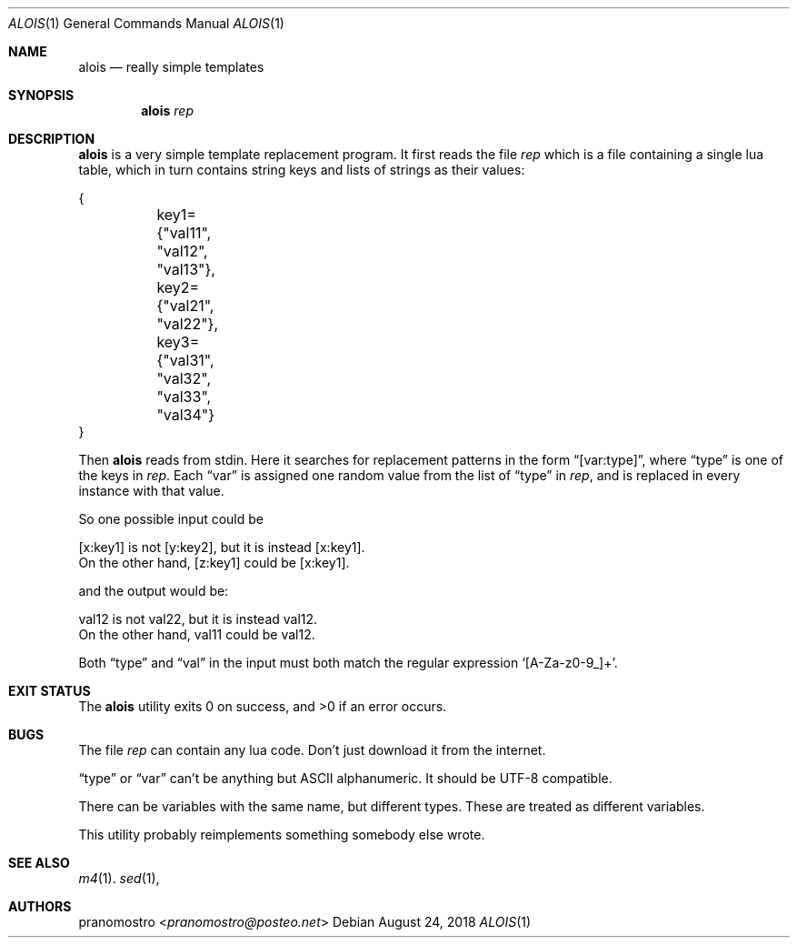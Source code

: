 .Dd August 24, 2018
.Dt ALOIS 1
.Os

.Sh NAME
.Nm alois
.Nd really simple templates

.Sh SYNOPSIS
.Nm
.Ar rep

.Sh DESCRIPTION
.Nm
is a very simple template replacement program. It first reads
the file
.Ar rep
which is a file containing a single lua table, which in turn
contains string keys and lists of strings as their values:
.Bd -literal
{
	key1={"val11", "val12", "val13"},
	key2={"val21", "val22"},
	key3={"val31", "val32", "val33", "val34"}
}
.Ed
.Pp
Then
.Nm
reads from stdin. Here it searches for replacement patterns in
the form
.Dq [var:type] ,
where
.Dq type
is one of the keys in
.Ar rep .
Each
.Dq var
is assigned one random value from the list of
.Dq type
in
.Ar rep ,
and is replaced in every instance with that value.
.Pp
So one possible input could be
.Bd -literal
[x:key1] is not [y:key2], but it is instead [x:key1].
On the other hand, [z:key1] could be [x:key1].
.Ed
.Pp
and the output would be:
.Bd -literal
val12 is not val22, but it is instead val12.
On the other hand, val11 could be val12.
.Ed
.Pp
Both
.Dq type
and
.Dq val
in the input must both match the regular expression
.Sq [A-Za-z0-9_]+ .

.Sh EXIT STATUS
.Ex -std

.Sh BUGS
The file
.Ar rep
can contain any lua code. Don't just download it from the
internet.
.Pp
.Dq type
or
.Dq var
can't be anything but ASCII alphanumeric. It should be
UTF-8 compatible.
.Pp
There can be variables with the same name, but different
types. These are treated as different variables.
.Pp
This utility probably reimplements something somebody else
wrote.

.Sh SEE ALSO
.Xr m4 1 .
.Xr sed 1 ,

.Sh AUTHORS
.An pranomostro Aq Mt pranomostro@posteo.net
